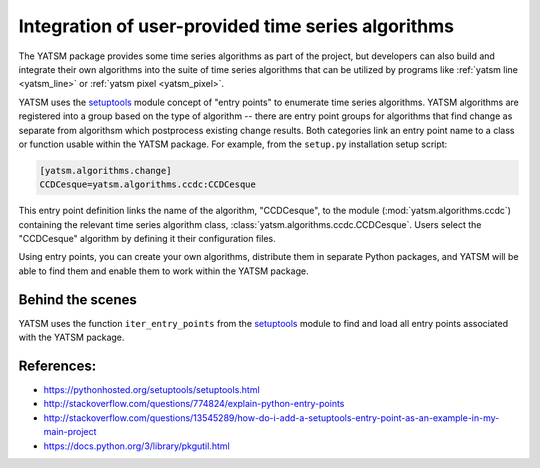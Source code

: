 .. _guide_developer_custom_ts_algo:

===================================================
Integration of user-provided time series algorithms
===================================================

The YATSM package provides some time series algorithms as part of the
project, but developers can also build and integrate their own algorithms
into the suite of time series algorithms that can be utilized by programs like
:ref:`yatsm line <yatsm_line>` or :ref:`yatsm pixel <yatsm_pixel>`.

YATSM uses the setuptools_ module concept of "entry points" to
enumerate time series algorithms. YATSM algorithms are registered into a
group based on the type of algorithm -- there are entry point groups for
algorithms that find change as separate from algorithsm which postprocess
existing change results. Both categories link an entry point name to a
class or function usable within the YATSM package. For example, from the
``setup.py`` installation setup script:

.. code-block:: python

    [yatsm.algorithms.change]
    CCDCesque=yatsm.algorithms.ccdc:CCDCesque

This entry point definition links the name of the algorithm, "CCDCesque", to
the module (:mod:`yatsm.algorithms.ccdc`) containing the relevant
time series algorithm class, :class:`yatsm.algorithms.ccdc.CCDCesque`. Users
select the "CCDCesque" algorithm by defining it their configuration files.

Using entry points, you can create your own algorithms, distribute them in
separate Python packages, and YATSM will be able to find them and enable them
to work within the YATSM package.

Behind the scenes
-----------------

YATSM uses the function ``iter_entry_points`` from the setuptools_ module to
find and load all entry points associated with the YATSM package.

.. todo::

    Create example ``yatsm_algorithms`` repository to act as a template for
    including additional algorithms via setuptools_.


References:
-----------

- https://pythonhosted.org/setuptools/setuptools.html
- http://stackoverflow.com/questions/774824/explain-python-entry-points
- http://stackoverflow.com/questions/13545289/how-do-i-add-a-setuptools-entry-point-as-an-example-in-my-main-project
- https://docs.python.org/3/library/pkgutil.html


.. _pkgutil: https://docs.python.org/3/library/pkgutil.html
.. _setuptools: https://pythonhosted.org/setuptools/setuptools.html

